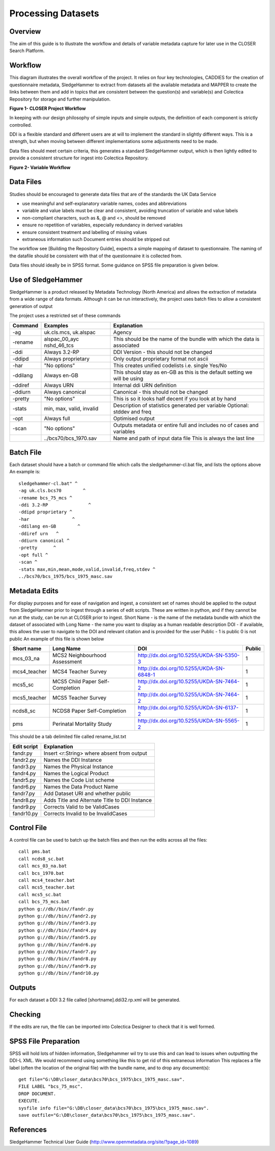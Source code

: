 Processing Datasets
=====================

Overview
----------

The aim of this guide is to illustrate the workflow and details of variable metadata capture for later use in the CLOSER Search Platform.

Workflow
---------

This diagram illustrates the overall workflow of the project. It relies on four key technologies, CADDIES for the creation of questionnaire metadata, SledgeHammer to extract from datasets all the available metadata and MAPPER to create the links between them and add in topics that are consistent between the question(s) and variable(s) and Colectica Repository for storage and further manipulation.

**Figure 1- CLOSER Project Workflow**

.. |figure1| image:: _static/usp_production_process_overview.png

|figure1|

In keeping with our design philosophy of simple inputs and simple outputs, the definition of each component is strictly controlled.

DDI is a flexible standard and different users are at will to implement the standard in slightly different ways. This is a strength, but when moving between different implementations some adjustments need to be made.

Data files should meet certain criteria, this generates a standard SledgeHammer output, which is then lightly edited to provide a consistent structure for ingest into Colectica Repository.

**Figure 2- Variable Workflow**

.. |figure2| image:: _static/variable_workflow.png

|figure2|


Data Files
------------

Studies should be encouraged to generate data files that are of the standards the UK Data Service

- use meaningful and self-explanatory variable names, codes and abbreviations
- variable and value labels must be clear and consistent, avoiding truncation of variable and value labels
- non-compliant characters, such as &, @ and <>, should be removed
- ensure no repetition of variables, especially redundancy in derived variables
- ensure consistent treatment and labelling of missing values
- extraneous information such Document entries should be stripped out

The workflow see [Building the Repository Guide], expects a simple mapping of dataset to questionnaire. The naming of the datafile should be consistent with that of the questionnaire it is collected from.

Data files should ideally be in SPSS format. Some guidance on SPSS file preparation is given below.

Use of SledgeHammer
---------------------

SledgeHammer is a product released by Metadata Technology (North America) and allows the extraction of metadata from a wide range of data formats. Although it can be run interactively, the project uses batch files to allow a consistent generation of output

The project uses a restricted set of these commands

================== =========================== ========================================================================
Command            Examples                    Explanation
================== =========================== ========================================================================
-ag                uk.cls.mcs, uk.alspac       Agency
-rename            alspac_00_ayc nshd_46_tcs   This should be the name of the bundle with which the data is associated
-ddi               Always 3.2-RP               DDI Version - this should not be changed
-ddipd             Always proprietary          Only output proprietary format not ascii
-har               "No options"                This creates unified codelists i.e. single Yes/No
-ddilang           Always en-GB                This should stay as en-GB as this is the default setting we will be using
-ddiref            Always URN                  Internal ddi URN definition
-ddiurn            Always canonical            Canonical - this should not be changed
-pretty            "No options"                This is so it looks half decent if you look at by hand
-stats             min, max, valid, invalid    Description of statistics generated per variable Optional: stddev and freq
-opt               Always full                 Optimised output
-scan              "No options"                Outputs metadata or entire full and includes no of cases and variables
 ..                ../bcs70/bcs_1970.sav       Name and path of input data file This is always the last line
================== =========================== ========================================================================

Batch File
------------

Each dataset should have a batch or command file which calls the sledgehammer-cl.bat file, and lists the options above
An example is::

  sledgehammer-cl.bat" ^
  -ag uk.cls.bcs70        ^
  -rename bcs_75_mcs ^
  -ddi 3.2-RP               ^
  -ddipd proprietary ^
  -har                ^
  -ddilang en-GB        ^
  -ddiref urn	^
  -ddiurn canonical ^
  -pretty      ^
  -opt full ^
  -scan ^
  -stats max,min,mean,mode,valid,invalid,freq,stdev ^
  ../bcs70/bcs_1975/bcs_1975_masc.sav

Metadata Edits
---------------

For display purposes and for ease of navigation and ingest, a consistent set of names should be applied to the output from SledgeHammer prior to ingest through a series of edit scripts. These are written in python, and if they cannot be run at the study, can be run at CLOSER prior to ingest.
Short Name - is the name of the metadata bundle with which the dataset of associated with
Long Name - the name you want to display as a human readable description
DOI - if available, this allows the user to navigate to the DOI and relevant citation and is provided for the user
Public - 1 is public 0 is not public
An example of this file is shown below

============== ====================================  ========================================       ========
Short name     Long Name                             DOI                                            Public
============== ====================================  ========================================       ========
mcs_03_na      MCS2 Neighbourhood Assessment         http://dx.doi.org/10.5255/UKDA-SN-5350-3       1
mcs4_teacher   MCS4 Teacher Survey                   http://dx.doi.org/10.5255/UKDA-SN-6848-1       1
mcs5_sc        MCS5 Child Paper Self-Completion      http://dx.doi.org/10.5255/UKDA-SN-7464-2       1
mcs5_teacher   MCS5 Teacher Survey                   http://dx.doi.org/10.5255/UKDA-SN-7464-2       1
ncds8_sc       NCDS8 Paper Self-Completion           http://dx.doi.org/10.5255/UKDA-SN-6137-2       1
pms            Perinatal Mortality Study             http://dx.doi.org/10.5255/UKDA-SN-5565-2       1
============== ====================================  ========================================       ========

This should be a tab delimited file called rename_list.txt

==============   ===============================================
Edit script      Explanation
==============   ===============================================
fandr.py         Insert <r:String> where absent from output
fandr2.py        Names the DDI Instance
fandr3.py        Names the Physical Instance
fandr4.py        Names the Logical Product
fandr5.py        Names the Code List scheme
fandr6.py        Names the Data Product Name
fandr7.py        Add Dataset URI and whether public
fandr8.py        Adds Title and Alternate Title to DDI Instance
fandr9.py        Corrects Valid to be ValidCases
fandr10.py       Corrects Invalid to be InvalidCases
==============   ===============================================

Control File
-----------------

A control file can be used to batch up the batch files and then run the edits across all the files::

  call pms.bat
  call ncds8_sc.bat
  call mcs_03_na.bat
  call bcs_1970.bat
  call mcs4_teacher.bat
  call mcs5_teacher.bat
  call mcs5_sc.bat
  call bcs_75_mcs.bat
  python g://db//bin//fandr.py
  python g://db//bin//fandr2.py
  python g://db//bin//fandr3.py
  python g://db//bin//fandr4.py
  python g://db//bin//fandr5.py
  python g://db//bin//fandr6.py
  python g://db//bin//fandr7.py
  python g://db//bin//fandr8.py
  python g://db//bin//fandr9.py
  python g://db//bin//fandr10.py

Outputs
---------

For each dataset a DDI 3.2 file called [shortname].ddi32.rp.xml will be generated.

Checking
------------

If the edits are run, the file can be imported into Colectica Designer to check that it is well formed.


SPSS File Preparation
-------------------------

SPSS will hold lots of hidden information, Sledgehammer wil try to use this and can lead to issues when outputting the DDI-L XML.
We would recommend using something like this to get rid of this extraneous information
This replaces a file label (often the location of the original file) with the bundle name, and to drop any document(s)::

  get file="G:\DB\closer_data\bcs70\bcs_1975\bcs_1975_masc.sav".
  FILE LABEL "bcs_75_msc".
  DROP DOCUMENT.
  EXECUTE.
  sysfile info file="G:\DB\closer_data\bcs70\bcs_1975\bcs_1975_masc.sav".
  save outfile="G:\DB\closer_data\bcs70\bcs_1975\bcs_1975_masc.sav".

References
--------------

SledgeHammer Technical User Guide (http://www.openmetadata.org/site/?page_id=1089)
